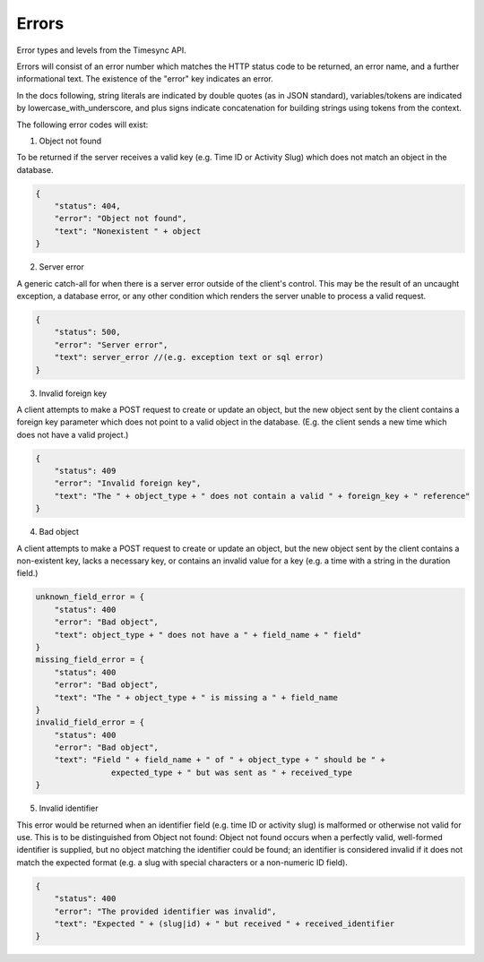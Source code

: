 Errors
======
Error types and levels from the Timesync API.

Errors will consist of an error number which matches the HTTP status code to be returned,
an error name, and a further informational text. The existence of the "error"
key indicates an error.

In the docs following, string literals are indicated by double quotes (as in JSON standard),
variables/tokens are indicated by lowercase_with_underscore, and plus signs indicate
concatenation for building strings using tokens from the context.

The following error codes will exist:

1. Object not found

To be returned if the server receives a valid key (e.g. Time ID or Activity Slug) which
does not match an object in the database.

.. code:: javascript

    {
        "status": 404,
        "error": "Object not found",
        "text": "Nonexistent " + object
    }

2. Server error

A generic catch-all for when there is a server error outside of the client's control.
This may be the result of an uncaught exception, a database error, or any other condition
which renders the server unable to process a valid request.

.. code:: javascript

    {
        "status": 500,
        "error": "Server error",
        "text": server_error //(e.g. exception text or sql error)
    }

3. Invalid foreign key

A client attempts to make a POST request to create or update an object, but the new object
sent by the client contains a foreign key parameter which does not point to a valid object
in the database. (E.g. the client sends a new time which does not have a valid project.)

.. code:: javascript

    {
        "status": 409
        "error": "Invalid foreign key",
        "text": "The " + object_type + " does not contain a valid " + foreign_key + " reference"
    }

4. Bad object

A client attempts to make a POST request to create or update an object, but the new object
sent by the client contains a non-existent key, lacks a necessary key, or contains an invalid
value for a key (e.g. a time with a string in the duration field.)

.. code:: javascript

    unknown_field_error = {
        "status": 400
        "error": "Bad object",
        "text": object_type + " does not have a " + field_name + " field"
    }
    missing_field_error = {
        "status": 400
        "error": "Bad object",
        "text": "The " + object_type + " is missing a " + field_name
    }
    invalid_field_error = {
        "status": 400
        "error": "Bad object",
        "text": "Field " + field_name + " of " + object_type + " should be " +
                    expected_type + " but was sent as " + received_type
    }

5. Invalid identifier

This error would be returned when an identifier field (e.g. time ID or activity slug) is
malformed or otherwise not valid for use. This is to be distinguished from Object not found:
Object not found occurs when a perfectly valid, well-formed identifier is supplied, but
no object matching the identifier could be found; an identifier is considered invalid if
it does not match the expected format (e.g. a slug with special characters or a non-numeric
ID field).

.. code:: javascript

    {
        "status": 400
        "error": "The provided identifier was invalid",
        "text": "Expected " + (slug|id) + " but received " + received_identifier
    }
